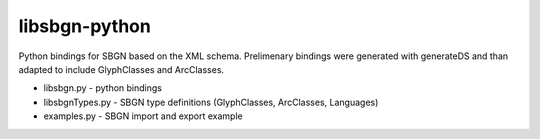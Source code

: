 libsbgn-python
=======================

Python bindings for SBGN based on the XML schema. Prelimenary bindings were generated with generateDS and than adapted to include GlyphClasses and ArcClasses.

* libsbgn.py - python bindings
* libsbgnTypes.py - SBGN type definitions (GlyphClasses, ArcClasses, Languages)
* examples.py - SBGN import and export example

